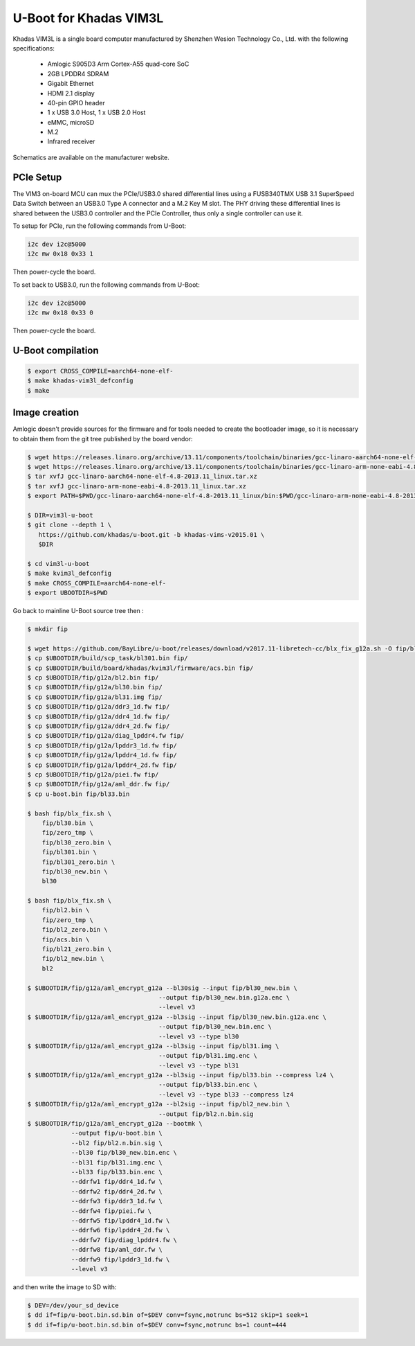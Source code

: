 .. SPDX-License-Identifier: GPL-2.0+

U-Boot for Khadas VIM3L
=======================

Khadas VIM3L is a single board computer manufactured by Shenzhen Wesion
Technology Co., Ltd. with the following specifications:

 - Amlogic S905D3 Arm Cortex-A55 quad-core SoC
 - 2GB LPDDR4 SDRAM
 - Gigabit Ethernet
 - HDMI 2.1 display
 - 40-pin GPIO header
 - 1 x USB 3.0 Host, 1 x USB 2.0 Host
 - eMMC, microSD
 - M.2
 - Infrared receiver

Schematics are available on the manufacturer website.

PCIe Setup
----------
The VIM3 on-board  MCU can mux the PCIe/USB3.0 shared differential
lines using a FUSB340TMX USB 3.1 SuperSpeed Data Switch between
an USB3.0 Type A connector and a M.2 Key M slot.
The PHY driving these differential lines is shared between
the USB3.0 controller and the PCIe Controller, thus only
a single controller can use it.

To setup for PCIe, run the following commands from U-Boot:

.. code-block:: none

    i2c dev i2c@5000
    i2c mw 0x18 0x33 1

Then power-cycle the board.

To set back to USB3.0, run the following commands from U-Boot:

.. code-block:: none

    i2c dev i2c@5000
    i2c mw 0x18 0x33 0

Then power-cycle the board.

U-Boot compilation
------------------

.. code-block:: bash

    $ export CROSS_COMPILE=aarch64-none-elf-
    $ make khadas-vim3l_defconfig
    $ make

Image creation
--------------

Amlogic doesn't provide sources for the firmware and for tools needed
to create the bootloader image, so it is necessary to obtain them from
the git tree published by the board vendor:

.. code-block:: bash

    $ wget https://releases.linaro.org/archive/13.11/components/toolchain/binaries/gcc-linaro-aarch64-none-elf-4.8-2013.11_linux.tar.xz
    $ wget https://releases.linaro.org/archive/13.11/components/toolchain/binaries/gcc-linaro-arm-none-eabi-4.8-2013.11_linux.tar.xz
    $ tar xvfJ gcc-linaro-aarch64-none-elf-4.8-2013.11_linux.tar.xz
    $ tar xvfJ gcc-linaro-arm-none-eabi-4.8-2013.11_linux.tar.xz
    $ export PATH=$PWD/gcc-linaro-aarch64-none-elf-4.8-2013.11_linux/bin:$PWD/gcc-linaro-arm-none-eabi-4.8-2013.11_linux/bin:$PATH

    $ DIR=vim3l-u-boot
    $ git clone --depth 1 \
       https://github.com/khadas/u-boot.git -b khadas-vims-v2015.01 \
       $DIR

    $ cd vim3l-u-boot
    $ make kvim3l_defconfig
    $ make CROSS_COMPILE=aarch64-none-elf-
    $ export UBOOTDIR=$PWD

Go back to mainline U-Boot source tree then :

.. code-block:: bash

    $ mkdir fip

    $ wget https://github.com/BayLibre/u-boot/releases/download/v2017.11-libretech-cc/blx_fix_g12a.sh -O fip/blx_fix.sh
    $ cp $UBOOTDIR/build/scp_task/bl301.bin fip/
    $ cp $UBOOTDIR/build/board/khadas/kvim3l/firmware/acs.bin fip/
    $ cp $UBOOTDIR/fip/g12a/bl2.bin fip/
    $ cp $UBOOTDIR/fip/g12a/bl30.bin fip/
    $ cp $UBOOTDIR/fip/g12a/bl31.img fip/
    $ cp $UBOOTDIR/fip/g12a/ddr3_1d.fw fip/
    $ cp $UBOOTDIR/fip/g12a/ddr4_1d.fw fip/
    $ cp $UBOOTDIR/fip/g12a/ddr4_2d.fw fip/
    $ cp $UBOOTDIR/fip/g12a/diag_lpddr4.fw fip/
    $ cp $UBOOTDIR/fip/g12a/lpddr3_1d.fw fip/
    $ cp $UBOOTDIR/fip/g12a/lpddr4_1d.fw fip/
    $ cp $UBOOTDIR/fip/g12a/lpddr4_2d.fw fip/
    $ cp $UBOOTDIR/fip/g12a/piei.fw fip/
    $ cp $UBOOTDIR/fip/g12a/aml_ddr.fw fip/
    $ cp u-boot.bin fip/bl33.bin

    $ bash fip/blx_fix.sh \
    	fip/bl30.bin \
    	fip/zero_tmp \
    	fip/bl30_zero.bin \
    	fip/bl301.bin \
    	fip/bl301_zero.bin \
    	fip/bl30_new.bin \
    	bl30

    $ bash fip/blx_fix.sh \
    	fip/bl2.bin \
    	fip/zero_tmp \
    	fip/bl2_zero.bin \
    	fip/acs.bin \
    	fip/bl21_zero.bin \
    	fip/bl2_new.bin \
    	bl2

    $ $UBOOTDIR/fip/g12a/aml_encrypt_g12a --bl30sig --input fip/bl30_new.bin \
    					--output fip/bl30_new.bin.g12a.enc \
    					--level v3
    $ $UBOOTDIR/fip/g12a/aml_encrypt_g12a --bl3sig --input fip/bl30_new.bin.g12a.enc \
    					--output fip/bl30_new.bin.enc \
    					--level v3 --type bl30
    $ $UBOOTDIR/fip/g12a/aml_encrypt_g12a --bl3sig --input fip/bl31.img \
    					--output fip/bl31.img.enc \
    					--level v3 --type bl31
    $ $UBOOTDIR/fip/g12a/aml_encrypt_g12a --bl3sig --input fip/bl33.bin --compress lz4 \
    					--output fip/bl33.bin.enc \
    					--level v3 --type bl33 --compress lz4
    $ $UBOOTDIR/fip/g12a/aml_encrypt_g12a --bl2sig --input fip/bl2_new.bin \
    					--output fip/bl2.n.bin.sig
    $ $UBOOTDIR/fip/g12a/aml_encrypt_g12a --bootmk \
    		--output fip/u-boot.bin \
    		--bl2 fip/bl2.n.bin.sig \
    		--bl30 fip/bl30_new.bin.enc \
    		--bl31 fip/bl31.img.enc \
    		--bl33 fip/bl33.bin.enc \
    		--ddrfw1 fip/ddr4_1d.fw \
    		--ddrfw2 fip/ddr4_2d.fw \
    		--ddrfw3 fip/ddr3_1d.fw \
    		--ddrfw4 fip/piei.fw \
    		--ddrfw5 fip/lpddr4_1d.fw \
    		--ddrfw6 fip/lpddr4_2d.fw \
    		--ddrfw7 fip/diag_lpddr4.fw \
    		--ddrfw8 fip/aml_ddr.fw \
    		--ddrfw9 fip/lpddr3_1d.fw \
    		--level v3

and then write the image to SD with:

.. code-block:: bash

    $ DEV=/dev/your_sd_device
    $ dd if=fip/u-boot.bin.sd.bin of=$DEV conv=fsync,notrunc bs=512 skip=1 seek=1
    $ dd if=fip/u-boot.bin.sd.bin of=$DEV conv=fsync,notrunc bs=1 count=444
